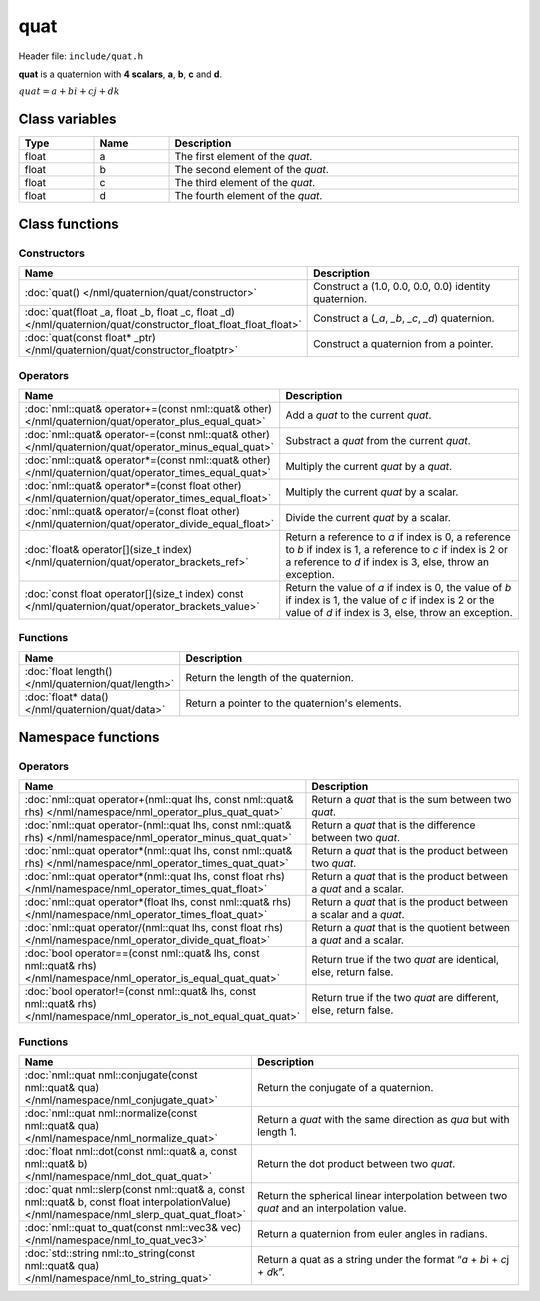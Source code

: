 quat
====

Header file: ``include/quat.h``

**quat** is a quaternion with **4 scalars**, **a**, **b**, **c** and **d**.

:math:`quat = a + bi + cj + dk`

Class variables
---------------

.. table::
	:width: 100%
	:widths: 15 15 70
	:class: code-table

	+-------+-------+-----------------------------------+
	| Type  | Name  | Description                       |
	+=======+=======+===================================+
	| float | a     | The first element of the *quat*.  |
	+-------+-------+-----------------------------------+
	| float | b     | The second element of the *quat*. |
	+-------+-------+-----------------------------------+
	| float | c     | The third element of the *quat*.  |
	+-------+-------+-----------------------------------+
	| float | d     | The fourth element of the *quat*. |
	+-------+-------+-----------------------------------+

Class functions
---------------

Constructors
~~~~~~~~~~~~

.. table::
	:width: 100%
	:widths: 30 70
	:class: code-table

	+----------------------------------------------------------------------------------------------------------------+----------------------------------------------------------------------------------------+
	| Name                                                                                                           | Description                                                                            |
	+================================================================================================================+========================================================================================+
	| :doc:`quat() </nml/quaternion/quat/constructor>`                                                               | Construct a (1.0, 0.0, 0.0, 0.0) identity quaternion.                                  |
	+----------------------------------------------------------------------------------------------------------------+----------------------------------------------------------------------------------------+
	| :doc:`quat(float _a, float _b, float _c, float _d) </nml/quaternion/quat/constructor_float_float_float_float>` | Construct a (*_a*, *_b*, *_c*, *_d*) quaternion.                                       |
	+----------------------------------------------------------------------------------------------------------------+----------------------------------------------------------------------------------------+
	| :doc:`quat(const float* _ptr) </nml/quaternion/quat/constructor_floatptr>`                                     | Construct a quaternion from a pointer.                                                 |
	+----------------------------------------------------------------------------------------------------------------+----------------------------------------------------------------------------------------+

Operators
~~~~~~~~~

.. table::
	:width: 100%
	:widths: 50 50
	:class: code-table

	+-------------------------------------------------------------------------------------------------------+----------------------------------------------------------------------------------------------------------------------------------------------------------------------------+
	| Name                                                                                                  | Description                                                                                                                                                                |
	+=======================================================================================================+============================================================================================================================================================================+
	| :doc:`nml::quat& operator+=(const nml::quat& other) </nml/quaternion/quat/operator_plus_equal_quat>`  | Add a *quat* to the current *quat*.                                                                                                                                        |
	+-------------------------------------------------------------------------------------------------------+----------------------------------------------------------------------------------------------------------------------------------------------------------------------------+
	| :doc:`nml::quat& operator-=(const nml::quat& other) </nml/quaternion/quat/operator_minus_equal_quat>` | Substract a *quat* from the current *quat*.                                                                                                                                |
	+-------------------------------------------------------------------------------------------------------+----------------------------------------------------------------------------------------------------------------------------------------------------------------------------+
	| :doc:`nml::quat& operator*=(const nml::quat& other) </nml/quaternion/quat/operator_times_equal_quat>` | Multiply the current *quat* by a *quat*.                                                                                                                                   |
	+-------------------------------------------------------------------------------------------------------+----------------------------------------------------------------------------------------------------------------------------------------------------------------------------+
	| :doc:`nml::quat& operator*=(const float other) </nml/quaternion/quat/operator_times_equal_float>`     | Multiply the current *quat* by a scalar.                                                                                                                                   |
	+-------------------------------------------------------------------------------------------------------+----------------------------------------------------------------------------------------------------------------------------------------------------------------------------+
	| :doc:`nml::quat& operator/=(const float other) </nml/quaternion/quat/operator_divide_equal_float>`    | Divide the current *quat* by a scalar.                                                                                                                                     |
	+-------------------------------------------------------------------------------------------------------+----------------------------------------------------------------------------------------------------------------------------------------------------------------------------+
	| :doc:`float& operator[](size_t index) </nml/quaternion/quat/operator_brackets_ref>`                   | Return a reference to *a* if index is 0, a reference to *b* if index is 1, a reference to *c* if index is 2 or a reference to *d* if index is 3, else, throw an exception. |
	+-------------------------------------------------------------------------------------------------------+----------------------------------------------------------------------------------------------------------------------------------------------------------------------------+
	| :doc:`const float operator[](size_t index) const </nml/quaternion/quat/operator_brackets_value>`      | Return the value of *a* if index is 0, the value of *b* if index is 1, the value of *c* if index is 2 or the value of *d* if index is 3, else, throw an exception.         |
	+-------------------------------------------------------------------------------------------------------+----------------------------------------------------------------------------------------------------------------------------------------------------------------------------+

Functions
~~~~~~~~~

.. table::
	:width: 100%
	:widths: 30 70
	:class: code-table

	+-----------------------------------------------------+------------------------------------------------+
	| Name                                                | Description                                    |
	+=====================================================+================================================+
	| :doc:`float length() </nml/quaternion/quat/length>` | Return the length of the quaternion.           |
	+-----------------------------------------------------+------------------------------------------------+
	| :doc:`float* data() </nml/quaternion/quat/data>`    | Return a pointer to the quaternion's elements. |
	+-----------------------------------------------------+------------------------------------------------+

Namespace functions
-------------------

Operators
~~~~~~~~~

.. table::
	:width: 100%
	:widths: 40 60
	:class: code-table

	+-------------------------------------------------------------------------------------------------------------------------+---------------------------------------------------------------------+
	| Name                                                                                                                    | Description                                                         |
	+=========================================================================================================================+=====================================================================+
	| :doc:`nml::quat operator+(nml::quat lhs, const nml::quat& rhs) </nml/namespace/nml_operator_plus_quat_quat>`            | Return a *quat* that is the sum between two *quat*.                 |
	+-------------------------------------------------------------------------------------------------------------------------+---------------------------------------------------------------------+
	| :doc:`nml::quat operator-(nml::quat lhs, const nml::quat& rhs) </nml/namespace/nml_operator_minus_quat_quat>`           | Return a *quat* that is the difference between two *quat*.          |
	+-------------------------------------------------------------------------------------------------------------------------+---------------------------------------------------------------------+
	| :doc:`nml::quat operator*(nml::quat lhs, const nml::quat& rhs) </nml/namespace/nml_operator_times_quat_quat>`           | Return a *quat* that is the product between two *quat*.             |
	+-------------------------------------------------------------------------------------------------------------------------+---------------------------------------------------------------------+
	| :doc:`nml::quat operator*(nml::quat lhs, const float rhs) </nml/namespace/nml_operator_times_quat_float>`               | Return a *quat* that is the product between a *quat* and a scalar.  |
	+-------------------------------------------------------------------------------------------------------------------------+---------------------------------------------------------------------+
	| :doc:`nml::quat operator*(float lhs, const nml::quat& rhs) </nml/namespace/nml_operator_times_float_quat>`              | Return a *quat* that is the product between a scalar and a *quat*.  |
	+-------------------------------------------------------------------------------------------------------------------------+---------------------------------------------------------------------+
	| :doc:`nml::quat operator/(nml::quat lhs, const float rhs) </nml/namespace/nml_operator_divide_quat_float>`              | Return a *quat* that is the quotient between a *quat* and a scalar. |
	+-------------------------------------------------------------------------------------------------------------------------+---------------------------------------------------------------------+
	| :doc:`bool operator==(const nml::quat& lhs, const nml::quat& rhs) </nml/namespace/nml_operator_is_equal_quat_quat>`     | Return true if the two *quat* are identical, else, return false.    |
	+-------------------------------------------------------------------------------------------------------------------------+---------------------------------------------------------------------+
	| :doc:`bool operator!=(const nml::quat& lhs, const nml::quat& rhs) </nml/namespace/nml_operator_is_not_equal_quat_quat>` | Return true if the two *quat* are different, else, return false.    |
	+-------------------------------------------------------------------------------------------------------------------------+---------------------------------------------------------------------+

Functions
~~~~~~~~~

.. table::
	:width: 100%
	:widths: 40 60
	:class: code-table

	+-------------------------------------------------------------------------------------------------------------------------------------------+------------------------------------------------------------------------------------------+
	| Name                                                                                                                                      | Description                                                                              |
	+===========================================================================================================================================+==========================================================================================+
	| :doc:`nml::quat nml::conjugate(const nml::quat& qua) </nml/namespace/nml_conjugate_quat>`                                                 | Return the conjugate of a quaternion.                                                    |
	+-------------------------------------------------------------------------------------------------------------------------------------------+------------------------------------------------------------------------------------------+
	| :doc:`nml::quat nml::normalize(const nml::quat& qua) </nml/namespace/nml_normalize_quat>`                                                 | Return a *quat* with the same direction as *qua* but with length 1.                      |
	+-------------------------------------------------------------------------------------------------------------------------------------------+------------------------------------------------------------------------------------------+
	| :doc:`float nml::dot(const nml::quat& a, const nml::quat& b) </nml/namespace/nml_dot_quat_quat>`                                          | Return the dot product between two *quat*.                                               |
	+-------------------------------------------------------------------------------------------------------------------------------------------+------------------------------------------------------------------------------------------+
	| :doc:`quat nml::slerp(const nml::quat& a, const nml::quat& b, const float interpolationValue) </nml/namespace/nml_slerp_quat_quat_float>` | Return the spherical linear interpolation between two *quat* and an interpolation value. |
	+-------------------------------------------------------------------------------------------------------------------------------------------+------------------------------------------------------------------------------------------+
	| :doc:`nml::quat to_quat(const nml::vec3& vec) </nml/namespace/nml_to_quat_vec3>`                                                          | Return a quaternion from euler angles in radians.                                        |
	+-------------------------------------------------------------------------------------------------------------------------------------------+------------------------------------------------------------------------------------------+
	| :doc:`std::string nml::to_string(const nml::quat& qua) </nml/namespace/nml_to_string_quat>`                                               | Return a quat as a string under the format \“*a* + *b*\i + *c*\j + *d*\k”.               |
	+-------------------------------------------------------------------------------------------------------------------------------------------+------------------------------------------------------------------------------------------+